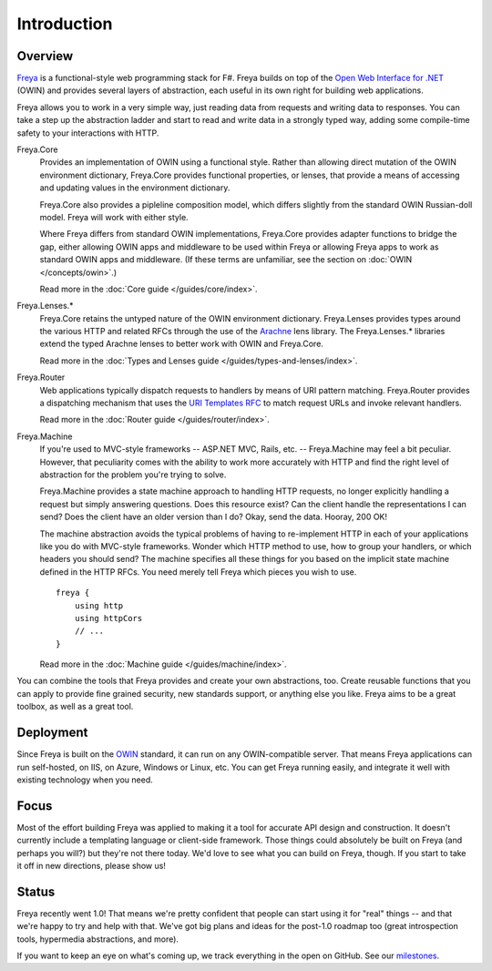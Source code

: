 Introduction
============

Overview
--------

`Freya <http://freya.io>`_ is a functional-style web programming stack for F#.
Freya builds on top of the `Open Web Interface for .NET <http://owin.org/>`_
(OWIN) and provides several layers of abstraction, each useful in its own right
for building web applications.

Freya allows you to work in a very simple way, just reading data from requests
and writing data to responses. You can take a step up the abstraction ladder and
start to read and write data in a strongly typed way, adding some compile-time
safety to your interactions with HTTP.

Freya.Core
    Provides an implementation of OWIN using a functional style. Rather than
    allowing direct mutation of the OWIN environment dictionary, Freya.Core
    provides functional properties, or lenses, that provide a means of accessing
    and updating values in the environment dictionary.

    Freya.Core also provides a pipleline composition model, which differs
    slightly from the standard OWIN Russian-doll model. Freya will work with
    either style.

    Where Freya differs from standard OWIN implementations,
    Freya.Core provides adapter functions to bridge the gap, either allowing
    OWIN apps and middleware to be used within Freya or allowing Freya apps to
    work as standard OWIN apps and middleware. (If these terms are unfamiliar,
    see the section on :doc:`OWIN </concepts/owin>`.)

    Read more in the :doc:`Core guide </guides/core/index>`.

Freya.Lenses.*
    Freya.Core retains the untyped nature of the OWIN environment dictionary.
    Freya.Lenses provides types around the various HTTP and related RFCs through
    the use of the `Arachne <https://github.com/freya-fs/arachne>`_ lens library.
    The Freya.Lenses.* libraries extend the typed Arachne lenses to better work
    with OWIN and Freya.Core.

    Read more in the :doc:`Types and Lenses guide </guides/types-and-lenses/index>`.

Freya.Router
    Web applications typically dispatch requests to handlers by means of URI
    pattern matching. Freya.Router provides a dispatching mechanism that uses
    the `URI Templates RFC <http://tools.ietf.org/html/rfc6570>`_ to match
    request URLs and invoke relevant handlers.

    Read more in the :doc:`Router guide </guides/router/index>`.

Freya.Machine
    If you're used to MVC-style frameworks -- ASP.NET MVC, Rails, etc. --
    Freya.Machine may feel a bit peculiar. However, that peculiarity comes with
    the ability to work more accurately with HTTP and find the right level of
    abstraction for the problem you're trying to solve.

    Freya.Machine provides a state machine approach to handling HTTP requests, no
    longer explicitly handling a request but simply answering questions. Does this
    resource exist? Can the client handle the representations I can send? Does the
    client have an older version than I do? Okay, send the data. Hooray, 200 OK!

    The machine abstraction avoids the typical problems of having to re-implement
    HTTP in each of your applications like you do with MVC-style frameworks. Wonder
    which HTTP method to use, how to group your handlers, or which headers you should
    send? The machine specifies all these things for you based on the implicit
    state machine defined in the HTTP RFCs. You need merely tell Freya which pieces
    you wish to use. ::

        freya {
            using http
            using httpCors
            // ...
        }

    Read more in the :doc:`Machine guide </guides/machine/index>`.

You can combine the tools that Freya provides and create your own abstractions, too.
Create reusable functions that you can apply to provide fine grained security,
new standards support, or anything else you like. Freya aims to be a great toolbox,
as well as a great tool.

Deployment
----------

Since Freya is built on the `OWIN <http://owin.org>`_ standard, it can run on any
OWIN-compatible server. That means Freya applications can run self-hosted, on IIS,
on Azure, Windows or Linux, etc. You can get Freya running easily, and integrate it
well with existing technology when you need. 

Focus
-----

Most of the effort building Freya was applied to making it a tool for accurate API
design and construction. It doesn't currently include a templating language or
client-side framework. Those things could absolutely be built on Freya (and perhaps
you will?) but they're not there today. We'd love to see what you can build on Freya,
though. If you start to take it off in new directions, please show us!

Status
------

Freya recently went 1.0! That means we're pretty confident that people can start
using it for "real" things -- and that we're happy to try and help with that. We've
got big plans and ideas for the post-1.0 roadmap too (great introspection tools,
hypermedia abstractions, and more).

If you want to keep an eye on what's coming up, we track everything in the open on
GitHub. See our `milestones <https://github.com/freya-fs/freya/milestones>`_.
